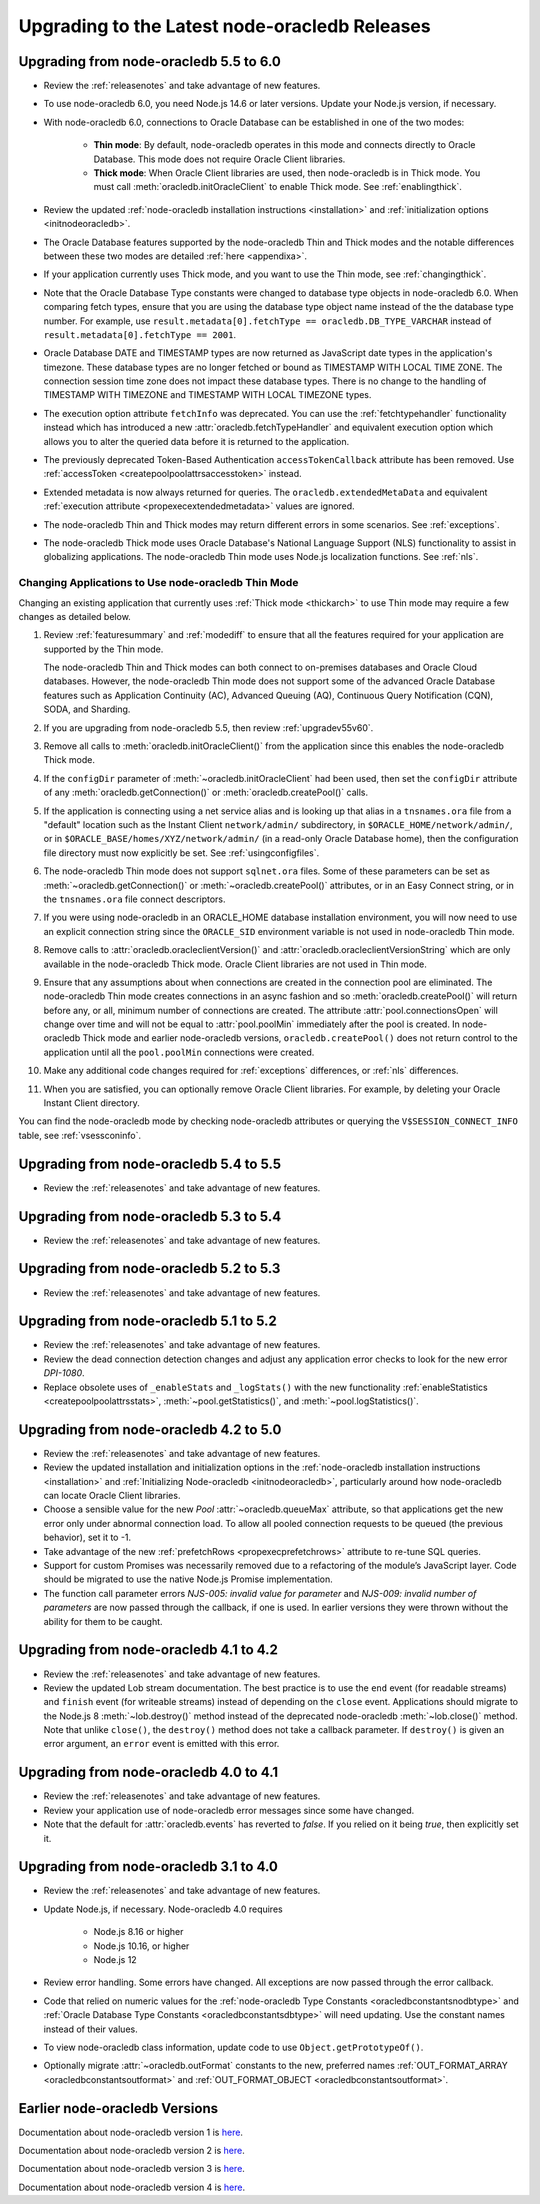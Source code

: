 .. _migrate:

**********************************************
Upgrading to the Latest node-oracledb Releases
**********************************************

.. _upgradev55v60:

Upgrading from node-oracledb 5.5 to 6.0
=======================================

- Review the :ref:`releasenotes` and take advantage of new features.

- To use node-oracledb 6.0, you need Node.js 14.6 or later versions. Update
  your Node.js version, if necessary.

- With node-oracledb 6.0, connections to Oracle Database can be established
  in one of the two modes:

   - **Thin mode**: By default, node-oracledb operates in this mode and
     connects directly to Oracle Database. This mode does not require Oracle
     Client libraries.
   - **Thick mode**: When Oracle Client libraries are used, then node-oracledb
     is in Thick mode. You must call :meth:`oracledb.initOracleClient`
     to enable Thick mode. See :ref:`enablingthick`.

- Review the updated :ref:`node-oracledb installation instructions
  <installation>` and :ref:`initialization options <initnodeoracledb>`.

- The Oracle Database features supported by the node-oracledb Thin and Thick
  modes and the notable differences between these two modes are detailed
  :ref:`here <appendixa>`.

- If your application currently uses Thick mode, and you want to use the Thin
  mode, see :ref:`changingthick`.

- Note that the Oracle Database Type constants were changed to database type
  objects in node-oracledb 6.0. When comparing fetch types, ensure that you
  are using the database type object name instead of the the database type
  number. For example, use
  ``result.metadata[0].fetchType == oracledb.DB_TYPE_VARCHAR`` instead of
  ``result.metadata[0].fetchType == 2001``.

- Oracle Database DATE and TIMESTAMP types are now returned as JavaScript date
  types in the application's timezone. These database types are no longer
  fetched or bound as TIMESTAMP WITH LOCAL TIME ZONE. The connection session
  time zone does not impact these database types. There is no change to the
  handling of TIMESTAMP WITH TIMEZONE and TIMESTAMP WITH LOCAL TIMEZONE types.

- The execution option attribute ``fetchInfo`` was deprecated. You can use the
  :ref:`fetchtypehandler` functionality instead which has introduced a new
  :attr:`oracledb.fetchTypeHandler` and equivalent execution option which allows
  you to alter the queried data before it is returned to the application.

- The previously deprecated Token-Based Authentication ``accessTokenCallback``
  attribute has been removed. Use
  :ref:`accessToken <createpoolpoolattrsaccesstoken>` instead.

- Extended metadata is now always returned for queries. The
  ``oracledb.extendedMetaData`` and equivalent
  :ref:`execution attribute <propexecextendedmetadata>` values are
  ignored.

- The node-oracledb Thin and Thick modes may return different errors in some
  scenarios. See :ref:`exceptions`.

- The node-oracledb Thick mode uses Oracle Database's National Language Support
  (NLS) functionality to assist in globalizing applications. The node-oracledb
  Thin mode uses Node.js localization functions. See :ref:`nls`.

.. _changingthick:

Changing Applications to Use node-oracledb Thin Mode
----------------------------------------------------

Changing an existing application that currently uses :ref:`Thick mode
<thickarch>` to use Thin mode may require a few changes as detailed below.

1. Review :ref:`featuresummary` and :ref:`modediff` to ensure that all the
   features required for your application are supported by the Thin mode.

   The node-oracledb Thin and Thick modes can both connect to on-premises
   databases and Oracle Cloud databases. However, the node-oracledb Thin mode
   does not support some of the advanced Oracle Database features such as
   Application Continuity (AC), Advanced Queuing (AQ), Continuous Query
   Notification (CQN), SODA, and Sharding.

2. If you are upgrading from node-oracledb 5.5, then review
   :ref:`upgradev55v60`.

3. Remove all calls to :meth:`oracledb.initOracleClient()` from the
   application since this enables the node-oracledb Thick mode.

4. If the ``configDir`` parameter of :meth:`~oracledb.initOracleClient` had
   been used, then set the ``configDir`` attribute of any
   :meth:`oracledb.getConnection()` or :meth:`oracledb.createPool()` calls.

5. If the application is connecting using a net service alias and is looking up
   that alias in a ``tnsnames.ora`` file from a "default" location such as the
   Instant Client ``network/admin/`` subdirectory, in
   ``$ORACLE_HOME/network/admin/``, or in
   ``$ORACLE_BASE/homes/XYZ/network/admin/`` (in a read-only Oracle Database
   home), then the configuration file directory must now explicitly be set.
   See :ref:`usingconfigfiles`.

6. The node-oracledb Thin mode does not support ``sqlnet.ora`` files. Some of
   these parameters can be set as :meth:`~oracledb.getConnection()` or
   :meth:`~oracledb.createPool()` attributes, or in an Easy Connect string, or
   in the ``tnsnames.ora`` file connect descriptors.

7. If you were using node-oracledb in an ORACLE_HOME database installation
   environment, you will now need to use an explicit connection string since
   the ``ORACLE_SID`` environment variable is not used in node-oracledb Thin
   mode.

8. Remove calls to :attr:`oracledb.oracleclientVersion()` and
   :attr:`oracledb.oracleclientVersionString` which are only available in
   the node-oracledb Thick mode. Oracle Client libraries are not used
   in Thin mode.

9. Ensure that any assumptions about when connections are created in the
   connection pool are eliminated. The node-oracledb Thin mode creates
   connections in an async fashion and so :meth:`oracledb.createPool()` will
   return before any, or all, minimum number of connections are created. The
   attribute :attr:`pool.connectionsOpen` will change over time and will not
   be equal to :attr:`pool.poolMin` immediately after the pool is created. In
   node-oracledb Thick mode and earlier node-oracledb versions,
   ``oracledb.createPool()`` does not return control to the application until
   all the ``pool.poolMin`` connections were created.

10. Make any additional code changes required for :ref:`exceptions` differences,
    or :ref:`nls` differences.

11. When you are satisfied, you can optionally remove Oracle Client
    libraries. For example, by deleting your Oracle Instant Client directory.

You can find the node-oracledb mode by checking node-oracledb attributes or
querying the ``V$SESSION_CONNECT_INFO`` table, see :ref:`vsessconinfo`.

.. _upgradev54v55:

Upgrading from node-oracledb 5.4 to 5.5
=======================================

- Review the :ref:`releasenotes` and take advantage of new features.

.. _upgradev53v54:

Upgrading from node-oracledb 5.3 to 5.4
=======================================

- Review the :ref:`releasenotes` and take advantage of new features.

.. _upgradev52v53:

Upgrading from node-oracledb 5.2 to 5.3
=======================================

- Review the :ref:`releasenotes` and take advantage of new features.

.. _migratev51v52:

Upgrading from node-oracledb 5.1 to 5.2
=======================================

- Review the :ref:`releasenotes` and take advantage of new features.

- Review the dead connection detection changes and adjust any
  application error checks to look for the new error *DPI-1080*.

- Replace obsolete uses of ``_enableStats`` and ``_logStats()`` with
  the new functionality
  :ref:`enableStatistics <createpoolpoolattrsstats>`,
  :meth:`~pool.getStatistics()`, and :meth:`~pool.logStatistics()`.

.. _migratev42v50:

Upgrading from node-oracledb 4.2 to 5.0
=======================================

- Review the :ref:`releasenotes` and take advantage of new features.

- Review the updated installation and initialization options in the
  :ref:`node-oracledb installation
  instructions <installation>` and :ref:`Initializing Node-oracledb
  <initnodeoracledb>`, particularly
  around how node-oracledb can locate Oracle Client libraries.

- Choose a sensible value for the new *Pool*
  :attr:`~oracledb.queueMax` attribute, so that applications
  get the new error only under abnormal connection load. To allow all
  pooled connection requests to be queued (the previous behavior), set
  it to -1.

- Take advantage of the new
  :ref:`prefetchRows <propexecprefetchrows>` attribute to re-tune SQL
  queries.

- Support for custom Promises was necessarily removed due to a
  refactoring of the module’s JavaScript layer. Code should be migrated
  to use the native Node.js Promise implementation.

- The function call parameter errors *NJS-005: invalid value for
  parameter* and *NJS-009: invalid number of parameters* are now passed
  through the callback, if one is used. In earlier versions they were
  thrown without the ability for them to be caught.

.. _migratev41v42:

Upgrading from node-oracledb 4.1 to 4.2
=======================================

- Review the :ref:`releasenotes` and take advantage of new features.

- Review the updated Lob stream documentation. The best practice is to
  use the ``end`` event (for readable streams) and ``finish`` event
  (for writeable streams) instead of depending on the ``close`` event.
  Applications should migrate to the Node.js 8
  :meth:`~lob.destroy()` method instead of the deprecated
  node-oracledb :meth:`~lob.close()` method. Note that unlike
  ``close()``, the ``destroy()`` method does not take a callback
  parameter. If ``destroy()`` is given an error argument, an ``error``
  event is emitted with this error.

.. _migratev40v41:

Upgrading from node-oracledb 4.0 to 4.1
=======================================

- Review the :ref:`releasenotes` and take advantage of new features.

- Review your application use of node-oracledb error messages since
  some have changed.

- Note that the default for :attr:`oracledb.events` has
  reverted to *false*. If you relied on it being *true*, then
  explicitly set it.

.. _migratev31v40:

Upgrading from node-oracledb 3.1 to 4.0
=======================================

- Review the :ref:`releasenotes` and take advantage of new features.

- Update Node.js, if necessary. Node-oracledb 4.0 requires

   - Node.js 8.16 or higher
   - Node.js 10.16, or higher
   - Node.js 12

- Review error handling. Some errors have changed. All exceptions are
  now passed through the error callback.

- Code that relied on numeric values for the :ref:`node-oracledb Type
  Constants <oracledbconstantsnodbtype>` and :ref:`Oracle Database Type
  Constants <oracledbconstantsdbtype>` will need updating. Use the
  constant names instead of their values.

- To view node-oracledb class information, update code to use
  ``Object.getPrototypeOf()``.

- Optionally migrate :attr:`~oracledb.outFormat` constants to the new,
  preferred names
  :ref:`OUT_FORMAT_ARRAY <oracledbconstantsoutformat>` and
  :ref:`OUT_FORMAT_OBJECT <oracledbconstantsoutformat>`.

Earlier node-oracledb Versions
==============================

Documentation about node-oracledb version 1 is
`here <https://github.com/oracle/node-oracledb/blob/node-oracledb-v1/doc/api.md>`__.

Documentation about node-oracledb version 2 is
`here <https://github.com/oracle/node-oracledb/blob/v2.3.0/doc/api.md>`__.

Documentation about node-oracledb version 3 is
`here <https://github.com/oracle/node-oracledb/blob/v3.1.2/doc/api.md>`__.

Documentation about node-oracledb version 4 is
`here <https://github.com/oracle/node-oracledb/blob/v4.2.0/doc/api.md>`__.
